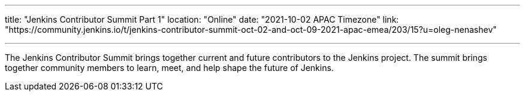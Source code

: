 ---
title: "Jenkins Contributor Summit Part 1"
location: "Online"
date: "2021-10-02 APAC Timezone"
link: "https://community.jenkins.io/t/jenkins-contributor-summit-oct-02-and-oct-09-2021-apac-emea/203/15?u=oleg-nenashev"

---

The Jenkins Contributor Summit brings together current and future contributors to the Jenkins project. The summit brings together community members to learn, meet, and help shape the future of Jenkins.
